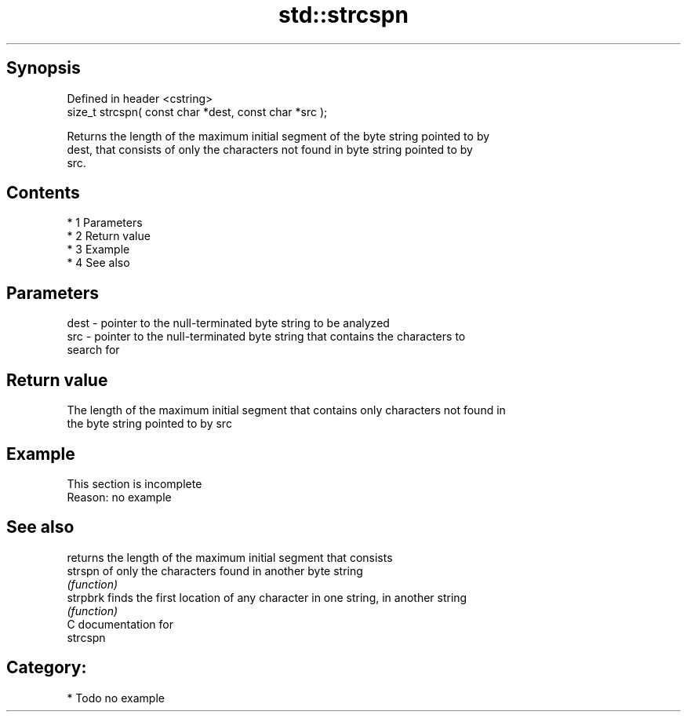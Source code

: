 .TH std::strcspn 3 "Apr 19 2014" "1.0.0" "C++ Standard Libary"
.SH Synopsis
   Defined in header <cstring>
   size_t strcspn( const char *dest, const char *src );

   Returns the length of the maximum initial segment of the byte string pointed to by
   dest, that consists of only the characters not found in byte string pointed to by
   src.

.SH Contents

     * 1 Parameters
     * 2 Return value
     * 3 Example
     * 4 See also

.SH Parameters

   dest - pointer to the null-terminated byte string to be analyzed
   src  - pointer to the null-terminated byte string that contains the characters to
          search for

.SH Return value

   The length of the maximum initial segment that contains only characters not found in
   the byte string pointed to by src

.SH Example

    This section is incomplete
    Reason: no example

.SH See also

           returns the length of the maximum initial segment that consists
   strspn  of only the characters found in another byte string
           \fI(function)\fP
   strpbrk finds the first location of any character in one string, in another string
           \fI(function)\fP
   C documentation for
   strcspn

.SH Category:

     * Todo no example
